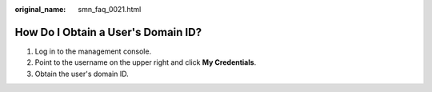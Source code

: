 :original_name: smn_faq_0021.html

.. _smn_faq_0021:

How Do I Obtain a User's Domain ID?
===================================

#. Log in to the management console.
#. Point to the username on the upper right and click **My Credentials**.
#. Obtain the user's domain ID.
